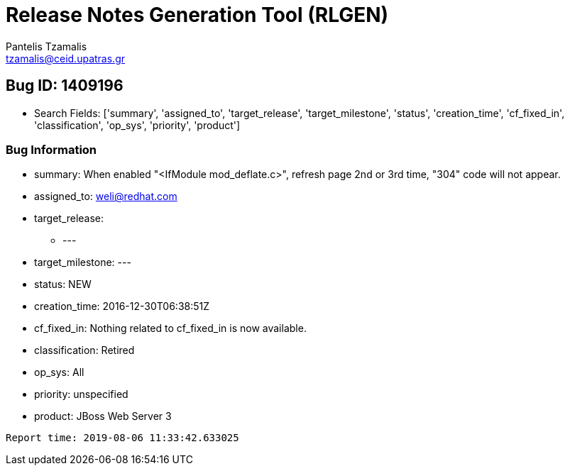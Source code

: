 = Release Notes Generation Tool (RLGEN)
:author: Pantelis Tzamalis
:email: tzamalis@ceid.upatras.gr
:username: hello_user

== Bug ID: 1409196

* Search Fields: ['summary', 'assigned_to', 'target_release', 'target_milestone', 'status', 'creation_time', 'cf_fixed_in', 'classification', 'op_sys', 'priority', 'product']



=== Bug Information

* summary: When enabled "<IfModule mod_deflate.c>", refresh page 2nd or 3rd time, "304" code will not appear.

* assigned_to: weli@redhat.com

* target_release:

** ---

* target_milestone: ---

* status: NEW

* creation_time: 2016-12-30T06:38:51Z

* cf_fixed_in: Nothing related to cf_fixed_in is now available.

* classification: Retired

* op_sys: All

* priority: unspecified

* product: JBoss Web Server 3



----------
Report time: 2019-08-06 11:33:42.633025



